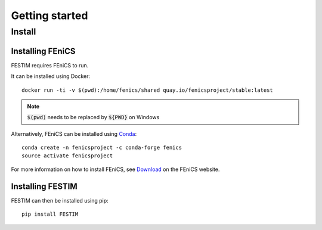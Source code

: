 ===============
Getting started
===============

Install
*******

Installing FEniCS
-----------------

FESTIM requires FEniCS to run.

It can be installed using Docker::

    docker run -ti -v $(pwd):/home/fenics/shared quay.io/fenicsproject/stable:latest

.. note::
    :code:`$(pwd)` needs to be replaced by :code:`${PWD}` on Windows


Alternatively, FEniCS can be installed using `Conda <https://docs.continuum.io/anaconda/install/>`_::

    conda create -n fenicsproject -c conda-forge fenics
    source activate fenicsproject

For more information on how to install FEniCS, see `Download <https://fenicsproject.org/download/archive/>`_ on the FEniCS website.


Installing FESTIM
-----------------

FESTIM can then be installed using pip::

    pip install FESTIM
